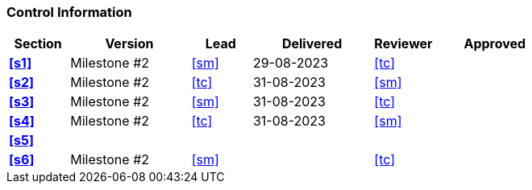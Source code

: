 [discrete]
=== Control Information

[cols="^1,^2,^1,^2,^1,^2"]
|===
|Section | Version | Lead | Delivered | Reviewer | Approved 

| **<<s1>>** | Milestone #2 | <<sm>> | 29-08-2023 | <<tc>> |
| **<<s2>>** | Milestone #2 | <<tc>> | 31-08-2023 | <<sm>> |
| **<<s3>>** | Milestone #2 | <<sm>> | 31-08-2023 | <<tc>> |
| **<<s4>>** | Milestone #2 | <<tc>> | 31-08-2023 | <<sm>> |
| **<<s5>>** | | | | |
| **<<s6>>** | Milestone #2 | <<sm>> | | <<tc>> |
|===
